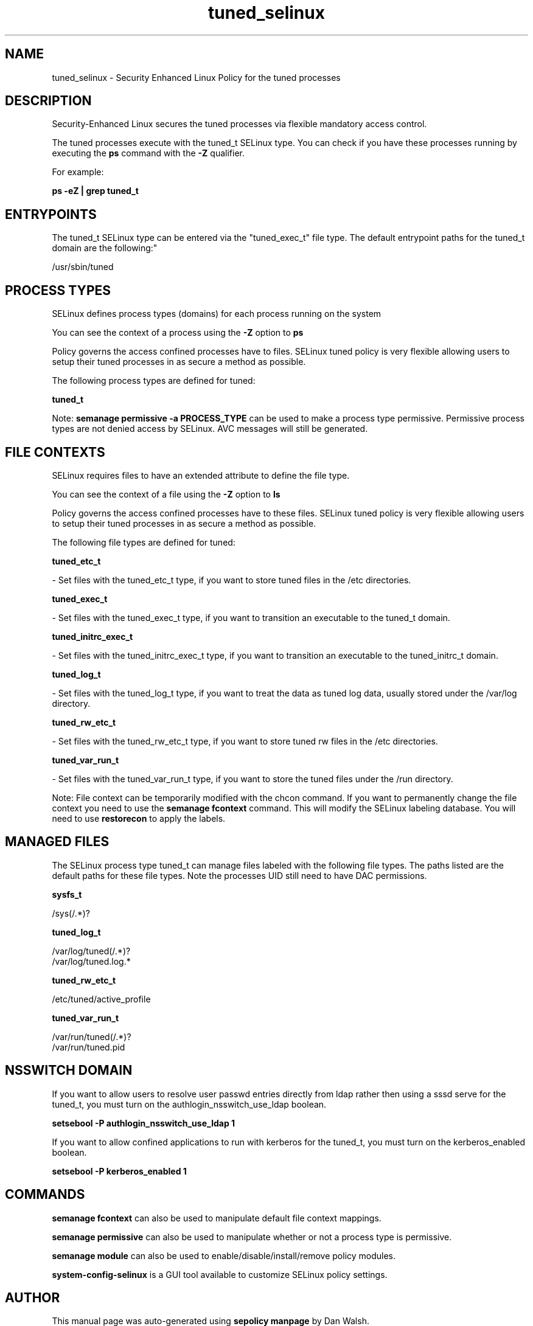 .TH  "tuned_selinux"  "8"  "12-11-01" "tuned" "SELinux Policy documentation for tuned"
.SH "NAME"
tuned_selinux \- Security Enhanced Linux Policy for the tuned processes
.SH "DESCRIPTION"

Security-Enhanced Linux secures the tuned processes via flexible mandatory access control.

The tuned processes execute with the tuned_t SELinux type. You can check if you have these processes running by executing the \fBps\fP command with the \fB\-Z\fP qualifier.

For example:

.B ps -eZ | grep tuned_t


.SH "ENTRYPOINTS"

The tuned_t SELinux type can be entered via the "tuned_exec_t" file type.  The default entrypoint paths for the tuned_t domain are the following:"

/usr/sbin/tuned
.SH PROCESS TYPES
SELinux defines process types (domains) for each process running on the system
.PP
You can see the context of a process using the \fB\-Z\fP option to \fBps\bP
.PP
Policy governs the access confined processes have to files.
SELinux tuned policy is very flexible allowing users to setup their tuned processes in as secure a method as possible.
.PP
The following process types are defined for tuned:

.EX
.B tuned_t
.EE
.PP
Note:
.B semanage permissive -a PROCESS_TYPE
can be used to make a process type permissive. Permissive process types are not denied access by SELinux. AVC messages will still be generated.

.SH FILE CONTEXTS
SELinux requires files to have an extended attribute to define the file type.
.PP
You can see the context of a file using the \fB\-Z\fP option to \fBls\bP
.PP
Policy governs the access confined processes have to these files.
SELinux tuned policy is very flexible allowing users to setup their tuned processes in as secure a method as possible.
.PP
The following file types are defined for tuned:


.EX
.PP
.B tuned_etc_t
.EE

- Set files with the tuned_etc_t type, if you want to store tuned files in the /etc directories.


.EX
.PP
.B tuned_exec_t
.EE

- Set files with the tuned_exec_t type, if you want to transition an executable to the tuned_t domain.


.EX
.PP
.B tuned_initrc_exec_t
.EE

- Set files with the tuned_initrc_exec_t type, if you want to transition an executable to the tuned_initrc_t domain.


.EX
.PP
.B tuned_log_t
.EE

- Set files with the tuned_log_t type, if you want to treat the data as tuned log data, usually stored under the /var/log directory.


.EX
.PP
.B tuned_rw_etc_t
.EE

- Set files with the tuned_rw_etc_t type, if you want to store tuned rw files in the /etc directories.


.EX
.PP
.B tuned_var_run_t
.EE

- Set files with the tuned_var_run_t type, if you want to store the tuned files under the /run directory.


.PP
Note: File context can be temporarily modified with the chcon command.  If you want to permanently change the file context you need to use the
.B semanage fcontext
command.  This will modify the SELinux labeling database.  You will need to use
.B restorecon
to apply the labels.

.SH "MANAGED FILES"

The SELinux process type tuned_t can manage files labeled with the following file types.  The paths listed are the default paths for these file types.  Note the processes UID still need to have DAC permissions.

.br
.B sysfs_t

	/sys(/.*)?
.br

.br
.B tuned_log_t

	/var/log/tuned(/.*)?
.br
	/var/log/tuned\.log.*
.br

.br
.B tuned_rw_etc_t

	/etc/tuned/active_profile
.br

.br
.B tuned_var_run_t

	/var/run/tuned(/.*)?
.br
	/var/run/tuned\.pid
.br

.SH NSSWITCH DOMAIN

.PP
If you want to allow users to resolve user passwd entries directly from ldap rather then using a sssd serve for the tuned_t, you must turn on the authlogin_nsswitch_use_ldap boolean.

.EX
.B setsebool -P authlogin_nsswitch_use_ldap 1
.EE

.PP
If you want to allow confined applications to run with kerberos for the tuned_t, you must turn on the kerberos_enabled boolean.

.EX
.B setsebool -P kerberos_enabled 1
.EE

.SH "COMMANDS"
.B semanage fcontext
can also be used to manipulate default file context mappings.
.PP
.B semanage permissive
can also be used to manipulate whether or not a process type is permissive.
.PP
.B semanage module
can also be used to enable/disable/install/remove policy modules.

.PP
.B system-config-selinux
is a GUI tool available to customize SELinux policy settings.

.SH AUTHOR
This manual page was auto-generated using
.B "sepolicy manpage"
by Dan Walsh.

.SH "SEE ALSO"
selinux(8), tuned(8), semanage(8), restorecon(8), chcon(1), sepolicy(8)
